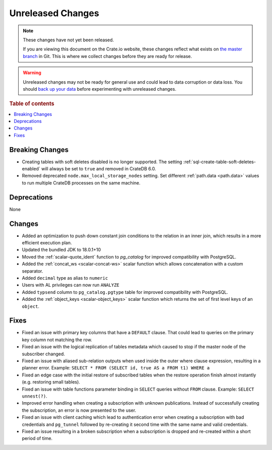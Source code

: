 ==================
Unreleased Changes
==================

.. NOTE::

    These changes have not yet been released.

    If you are viewing this document on the Crate.io website, these changes
    reflect what exists on `the master branch`_ in Git. This is where we
    collect changes before they are ready for release.

.. WARNING::

    Unreleased changes may not be ready for general use and could lead to data
    corruption or data loss. You should `back up your data`_ before
    experimenting with unreleased changes.

.. _the master branch: https://github.com/crate/crate
.. _back up your data: https://crate.io/docs/crate/reference/en/latest/admin/snapshots.html

.. DEVELOPER README
.. ================

.. Changes should be recorded here as you are developing CrateDB. When a new
.. release is being cut, changes will be moved to the appropriate release notes
.. file.

.. When resetting this file during a release, leave the headers in place, but
.. add a single paragraph to each section with the word "None".

.. Always cluster items into bigger topics. Link to the documentation whenever feasible.
.. Remember to give the right level of information: Users should understand
.. the impact of the change without going into the depth of tech.

.. rubric:: Table of contents

.. contents::
   :local:


Breaking Changes
================

- Creating tables with soft deletes disabled is no longer supported.
  The setting :ref:`sql-create-table-soft-deletes-enabled` will
  always be set to ``true`` and removed in CrateDB 6.0.

- Removed deprecated ``node.max_local_storage_nodes`` setting. Set different
  :ref:`path.data <path.data>` values to run multiple CrateDB processes on the
  same machine.


Deprecations
============

None


Changes
=======

- Added an optimization to push down constant join conditions to the relation
  in an inner join, which results in a more efficient execution plan.

- Updated the bundled JDK to 18.0.1+10

- Moved the :ref:`scalar-quote_ident` function to `pg_catalog` for improved
  compatibility with PostgreSQL.

- Added the :ref:`concat_ws <scalar-concat-ws>` scalar function which allows
  concatenation with a custom separator.

- Added ``decimal`` type as alias to ``numeric``

- Users with AL privileges can now run ``ANALYZE``

- Added ``typsend`` column to ``pg_catalog.pgtype`` table for improved
  compatibility with PostgreSQL.

- Added the :ref:`object_keys <scalar-object_keys>` scalar function which returns
  the set of first level keys of an ``object``.


Fixes
=====

.. If you add an entry here, the fix needs to be backported to the latest
.. stable branch. You can add a version label (`v/X.Y`) to the pull request for
.. an automated mergify backport.

- Fixed an issue with primary key columns that have a ``DEFAULT`` clause. That
  could lead to queries on the primary key column not matching the row.

- Fixed an issue with the logical replication of tables metadata which caused
  to stop if the master node of the subscriber changed.

- Fixed an issue with aliased sub-relation outputs when used inside the outer
  where clause expression, resulting in a planner error. Example:
  ``SELECT * FROM (SELECT id, true AS a FROM t1) WHERE a``

- Fixed an edge case with the initial restore of subscribed tables when the
  restore operation finish almost instantly (e.g. restoring small tables).

- Fixed an issue with table functions parameter binding in ``SELECT`` queries
  without ``FROM`` clause. Example: ``SELECT unnest(?)``.

- Improved error handling when creating a subscription with unknown
  publications. Instead of successfully creating the subscription, an error
  is now presented to the user.

- Fixed an issue with client caching which lead to authentication error when
  creating a subscription with bad credentials and ``pg_tunnel`` followed by
  re-creating it second time with the same name and valid credentials.

- Fixed an issue resulting in a broken subscription when a subscription is
  dropped and re-created within a short period of time.
